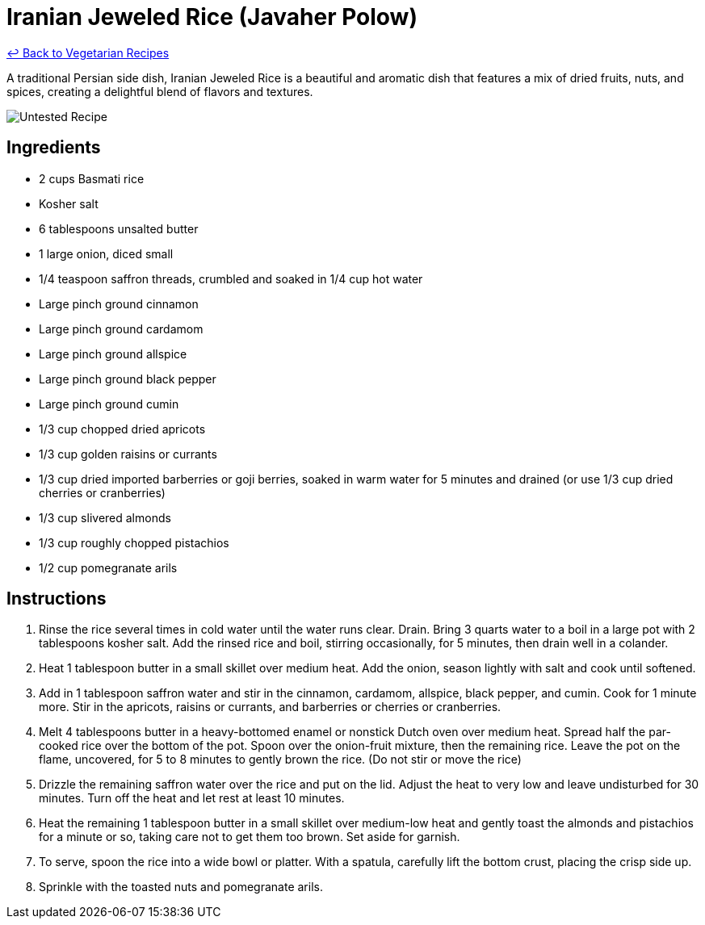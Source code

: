 = Iranian Jeweled Rice (Javaher Polow)

link:./README.md[&larrhk; Back to Vegetarian Recipes]

A traditional Persian side dish, Iranian Jeweled Rice is a beautiful and aromatic dish that features a mix of dried fruits, nuts, and spices, creating a delightful blend of flavors and textures.

image::https://badgen.net/badge/untested/recipe/AA4A44[Untested Recipe]

== Ingredients
- 2 cups Basmati rice
- Kosher salt
- 6 tablespoons unsalted butter
- 1 large onion, diced small
- 1/4 teaspoon saffron threads, crumbled and soaked in 1/4 cup hot water
- Large pinch ground cinnamon
- Large pinch ground cardamom
- Large pinch ground allspice
- Large pinch ground black pepper
- Large pinch ground cumin
- 1/3 cup chopped dried apricots
- 1/3 cup golden raisins or currants
- 1/3 cup dried imported barberries or goji berries, soaked in warm water for 5 minutes and drained (or use 1/3 cup dried cherries or cranberries)
- 1/3 cup slivered almonds
- 1/3 cup roughly chopped pistachios
- 1/2 cup pomegranate arils

== Instructions
. Rinse the rice several times in cold water until the water runs clear. Drain. Bring 3 quarts water to a boil in a large pot with 2 tablespoons kosher salt. Add the rinsed rice and boil, stirring occasionally, for 5 minutes, then drain well in a colander.
. Heat 1 tablespoon butter in a small skillet over medium heat. Add the onion, season lightly with salt and cook until softened.
. Add in 1 tablespoon saffron water and stir in the cinnamon, cardamom, allspice, black pepper, and cumin. Cook for 1 minute more. Stir in the apricots, raisins or currants, and barberries or cherries or cranberries.
. Melt 4 tablespoons butter in a heavy-bottomed enamel or nonstick Dutch oven over medium heat. Spread half the par-cooked rice over the bottom of the pot. Spoon over the onion-fruit mixture, then the remaining rice. Leave the pot on the flame, uncovered, for 5 to 8 minutes to gently brown the rice. (Do not stir or move the rice)
. Drizzle the remaining saffron water over the rice and put on the lid. Adjust the heat to very low and leave undisturbed for 30 minutes. Turn off the heat and let rest at least 10 minutes.
. Heat the remaining 1 tablespoon butter in a small skillet over medium-low heat and gently toast the almonds and pistachios for a minute or so, taking care not to get them too brown. Set aside for garnish.
. To serve, spoon the rice into a wide bowl or platter. With a spatula, carefully lift the bottom crust, placing the crisp side up.
. Sprinkle with the toasted nuts and pomegranate arils.

